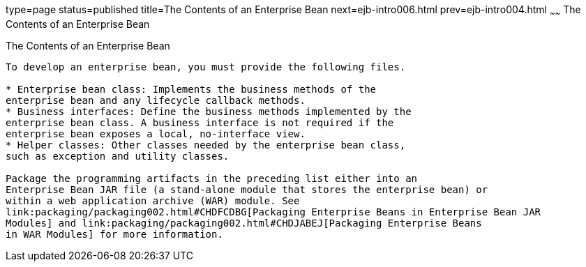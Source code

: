 type=page
status=published
title=The Contents of an Enterprise Bean
next=ejb-intro006.html
prev=ejb-intro004.html
~~~~~~
The Contents of an Enterprise Bean
==================================

[[GIPIO]][[the-contents-of-an-enterprise-bean]]

The Contents of an Enterprise Bean
----------------------------------

To develop an enterprise bean, you must provide the following files.

* Enterprise bean class: Implements the business methods of the
enterprise bean and any lifecycle callback methods.
* Business interfaces: Define the business methods implemented by the
enterprise bean class. A business interface is not required if the
enterprise bean exposes a local, no-interface view.
* Helper classes: Other classes needed by the enterprise bean class,
such as exception and utility classes.

Package the programming artifacts in the preceding list either into an
Enterprise Bean JAR file (a stand-alone module that stores the enterprise bean) or
within a web application archive (WAR) module. See
link:packaging/packaging002.html#CHDFCDBG[Packaging Enterprise Beans in Enterprise Bean JAR
Modules] and link:packaging/packaging002.html#CHDJABEJ[Packaging Enterprise Beans
in WAR Modules] for more information.


